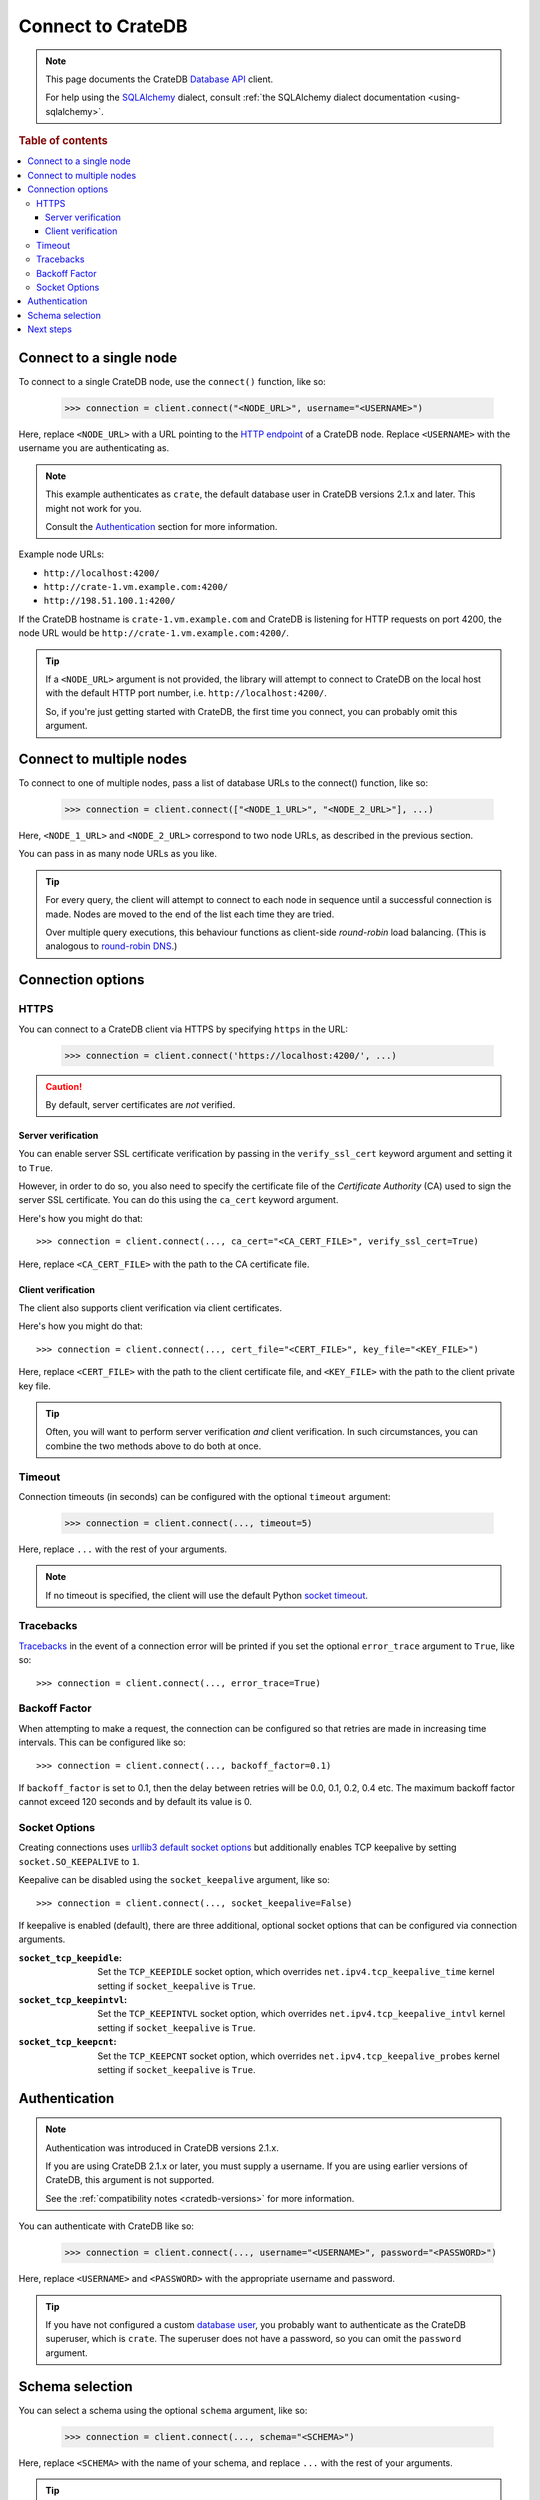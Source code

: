 .. _connect:

==================
Connect to CrateDB
==================

.. NOTE::

   This page documents the CrateDB `Database API`_ client.

   For help using the `SQLAlchemy`_ dialect, consult
   :ref:`the SQLAlchemy dialect documentation <using-sqlalchemy>`.

.. SEEALSO::

   Supplementary information about the CrateDB Database API client can be found
   in the :ref:`data types appendix <data-types-db-api>` and the
   :ref:`compatibility notes <compatibility>`.

   For general help using the Database API, consult `PEP 0249`_.

.. rubric:: Table of contents

.. contents::
   :local:

.. _single-node:

Connect to a single node
========================

To connect to a single CrateDB node, use the ``connect()`` function, like so:

    >>> connection = client.connect("<NODE_URL>", username="<USERNAME>")

Here, replace ``<NODE_URL>`` with a URL pointing to the `HTTP endpoint`_ of a
CrateDB node. Replace ``<USERNAME>`` with the username you are authenticating
as.

.. NOTE::

   This example authenticates as ``crate``, the default database user in
   CrateDB versions 2.1.x and later. This might not work for you.

   Consult the `Authentication`_ section for more information.

Example node URLs:

- ``http://localhost:4200/``
- ``http://crate-1.vm.example.com:4200/``
- ``http://198.51.100.1:4200/``

If the CrateDB hostname is ``crate-1.vm.example.com`` and CrateDB is listening
for HTTP requests on port 4200, the node URL would be
``http://crate-1.vm.example.com:4200/``.

.. TIP::

   If a ``<NODE_URL>`` argument is not provided, the library will attempt
   to connect to CrateDB on the local host with the default HTTP port number,
   i.e. ``http://localhost:4200/``.

   So, if you're just getting started with CrateDB, the first time you connect,
   you can probably omit this argument.

.. _multiple-nodes:

Connect to multiple nodes
=========================

To connect to one of multiple nodes, pass a list of database URLs to the
connect() function, like so:

    >>> connection = client.connect(["<NODE_1_URL>", "<NODE_2_URL>"], ...)

Here, ``<NODE_1_URL>`` and ``<NODE_2_URL>`` correspond to two node URLs, as
described in the previous section.

You can pass in as many node URLs as you like.

.. TIP::

    For every query, the client will attempt to connect to each node in sequence
    until a successful connection is made. Nodes are moved to the end of the
    list each time they are tried.

    Over multiple query executions, this behaviour functions as client-side
    *round-robin* load balancing. (This is analogous to `round-robin DNS`_.)

.. _connection-options:

Connection options
==================

HTTPS
-----

You can connect to a CrateDB client via HTTPS by specifying ``https`` in the
URL:

    >>> connection = client.connect('https://localhost:4200/', ...)

.. CAUTION::

    By default, server certificates are *not* verified.

.. SEEALSO::

    The CrateDB reference has a section on `setting up SSL`_. This will be
    useful background reading for the following two subsections.

Server verification
...................

You can enable server SSL certificate verification by passing in the
``verify_ssl_cert`` keyword argument and setting it to ``True``.

However, in order to do so, you also need to specify the certificate file of
the *Certificate Authority* (CA) used to sign the server SSL certificate. You
can do this using the ``ca_cert`` keyword argument.

Here's how you might do that::

    >>> connection = client.connect(..., ca_cert="<CA_CERT_FILE>", verify_ssl_cert=True)

Here, replace ``<CA_CERT_FILE>`` with the path to the CA certificate file.


Client verification
...................

The client also supports client verification via client certificates.

Here's how you might do that::

    >>> connection = client.connect(..., cert_file="<CERT_FILE>", key_file="<KEY_FILE>")

Here, replace ``<CERT_FILE>`` with the path to the client certificate file, and
``<KEY_FILE>`` with the path to the client private key file.

.. TIP::

    Often, you will want to perform server verification *and* client
    verification. In such circumstances, you can combine the two methods above
    to do both at once.

Timeout
-------

Connection timeouts (in seconds) can be configured with the optional
``timeout`` argument:

    >>> connection = client.connect(..., timeout=5)

Here, replace ``...`` with the rest of your arguments.

.. NOTE::

   If no timeout is specified, the client will use the default Python `socket
   timeout`_.

Tracebacks
----------

`Tracebacks`_ in the event of a connection error will be printed if you set
the optional ``error_trace`` argument to ``True``, like so::

    >>> connection = client.connect(..., error_trace=True)

Backoff Factor
--------------

When attempting to make a request, the connection can be configured so that
retries are made in increasing time intervals. This can be configured like so::

    >>> connection = client.connect(..., backoff_factor=0.1)

If ``backoff_factor`` is set to 0.1, then the delay between retries will be 0.0,
0.1, 0.2, 0.4 etc. The maximum backoff factor cannot exceed 120 seconds and by
default its value is 0.

Socket Options
--------------

Creating connections uses `urllib3 default socket options`_ but additionally
enables TCP keepalive by setting ``socket.SO_KEEPALIVE`` to ``1``.

Keepalive can be disabled using the ``socket_keepalive`` argument, like so::

    >>> connection = client.connect(..., socket_keepalive=False)

If keepalive is enabled (default), there are three additional, optional socket
options that can be configured via connection arguments.

:``socket_tcp_keepidle``:

    Set the ``TCP_KEEPIDLE`` socket option, which overrides
    ``net.ipv4.tcp_keepalive_time`` kernel setting if ``socket_keepalive`` is
    ``True``.

:``socket_tcp_keepintvl``:

    Set the ``TCP_KEEPINTVL`` socket option, which overrides
    ``net.ipv4.tcp_keepalive_intvl`` kernel setting if ``socket_keepalive`` is
    ``True``.

:``socket_tcp_keepcnt``:

    Set the ``TCP_KEEPCNT`` socket option, which overrides
    ``net.ipv4.tcp_keepalive_probes`` kernel setting if ``socket_keepalive`` is
    ``True``.

.. _authentication:

Authentication
==============

.. NOTE::

   Authentication was introduced in CrateDB versions 2.1.x.

   If you are using CrateDB 2.1.x or later, you must supply a username. If you
   are using earlier versions of CrateDB, this argument is not supported.

   See the :ref:`compatibility notes <cratedb-versions>` for more information.

You can authenticate with CrateDB like so:

    >>> connection = client.connect(..., username="<USERNAME>", password="<PASSWORD>")

Here, replace ``<USERNAME>`` and ``<PASSWORD>`` with the appropriate username
and password.

.. TIP::

   If you have not configured a custom `database user`_, you probably want to
   authenticate as the CrateDB superuser, which is ``crate``. The superuser
   does not have a password, so you can omit the ``password`` argument.

.. _schema-selection:

Schema selection
================

You can select a schema using the optional ``schema`` argument, like so:

    >>> connection = client.connect(..., schema="<SCHEMA>")

Here, replace ``<SCHEMA>`` with the name of your schema, and replace ``...``
with the rest of your arguments.

.. TIP::

   The default CrateDB schema is ``doc``, and if you do not specify a schema,
   this is what will be used.

   However, you can query any schema you like by specifying it in the query.

Next steps
==========

Once you're connected, you can :ref:`query CrateDB <query>`.

.. SEEALSO::

   Check out the `sample application`_ (and the corresponding `documentation`_)
   for a practical demonstration of this driver in use.

.. _client-side random load balancing: https://en.wikipedia.org/wiki/Load_balancing_(computing)#Client-side_random_load_balancing
.. _Database API: http://www.python.org/dev/peps/pep-0249/
.. _database user: https://crate.io/docs/crate/reference/en/latest/admin/user-management.html
.. _documentation: https://github.com/crate/crate-sample-apps/blob/master/python/documentation.md
.. _HTTP endpoint: https://crate.io/docs/crate/reference/en/latest/interfaces/http.html
.. _PEP 0249: http://www.python.org/dev/peps/pep-0249/
.. _round-robin DNS: https://en.wikipedia.org/wiki/Round-robin_DNS
.. _sample application: https://github.com/crate/crate-sample-apps/tree/master/python
.. _setting up SSL: https://crate.io/docs/crate/reference/en/latest/admin/ssl.html
.. _socket timeout: https://docs.python.org/2/library/socket.html#socket.getdefaulttimeout
.. _SQLAlchemy: http://www.sqlalchemy.org/
.. _tracebacks: https://docs.python.org/3/library/traceback.html
.. _urllib3 default socket options: https://urllib3.readthedocs.io/en/latest/reference/urllib3.connection.html#urllib3.connection.HTTPConnection
